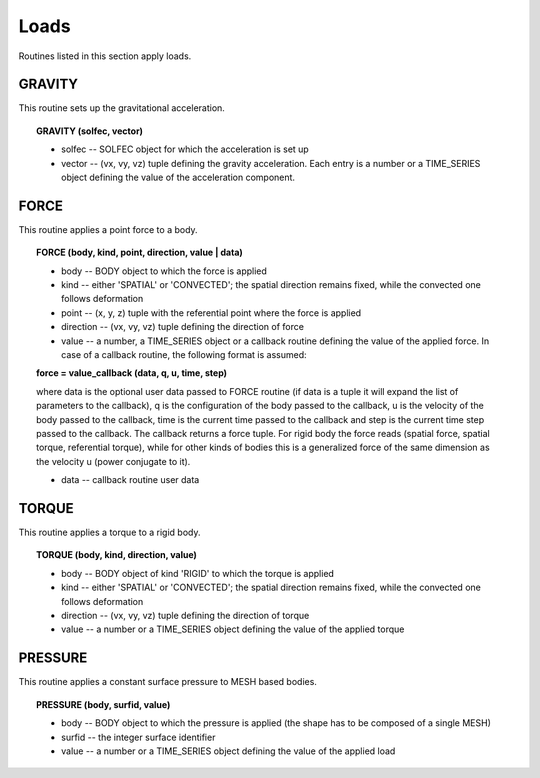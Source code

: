 .. _solfec-user-loads:

Loads
=====

Routines listed in this section apply loads.

GRAVITY
-------

This routine sets up the gravitational acceleration.

.. topic:: GRAVITY (solfec, vector)

  * solfec -- SOLFEC object for which the acceleration is set up

  * vector -- (vx, vy, vz) tuple defining the gravity acceleration.
    Each entry is a number or a TIME_SERIES object defining the value of the acceleration component.

FORCE
-----

This routine applies a point force to a body.

.. topic:: FORCE (body, kind, point, direction, value | data)

  * body -- BODY object to which the force is applied

  * kind -- either 'SPATIAL' or 'CONVECTED'; the spatial direction remains fixed, while the convected one follows deformation

  * point -- (x, y, z) tuple with the referential point where the force is applied

  * direction -- (vx, vy, vz) tuple defining the direction of force

  * value -- a number, a TIME_SERIES object or a callback routine defining the value of
    the applied force. In case of a callback routine, the following format is assumed: 

  **force = value_callback (data, q, u, time, step)**

  where data is the optional user data passed to FORCE routine (if data is a tuple it will expand
  the list of parameters to the callback), q is the configuration of the body passed to the callback,
  u is the velocity of the body passed to the callback, time is the current time passed to the callback
  and step is the current time step passed to the callback. The callback returns a force tuple.
  For rigid body the force reads (spatial force, spatial torque, referential torque), while for other
  kinds of bodies this is a generalized force of the same dimension as the velocity u (power conjugate to it).

  * data -- callback routine user data

TORQUE
------

This routine applies a torque to a rigid body.

.. topic:: TORQUE (body, kind, direction, value)

  * body -- BODY object of kind 'RIGID' to which the torque is applied

  * kind -- either 'SPATIAL' or 'CONVECTED'; the spatial direction remains fixed, while the convected one follows deformation

  * direction -- (vx, vy, vz) tuple defining the direction of torque

  * value -- a number or a TIME_SERIES object defining the value of the applied torque

PRESSURE
--------

This routine applies a constant surface pressure to MESH based bodies.

.. topic:: PRESSURE (body, surfid, value)

  * body -- BODY object to which the pressure is applied (the shape has to be composed of a single MESH)

  * surfid -- the integer surface identifier

  * value -- a number or a TIME_SERIES object defining the value of the applied load

